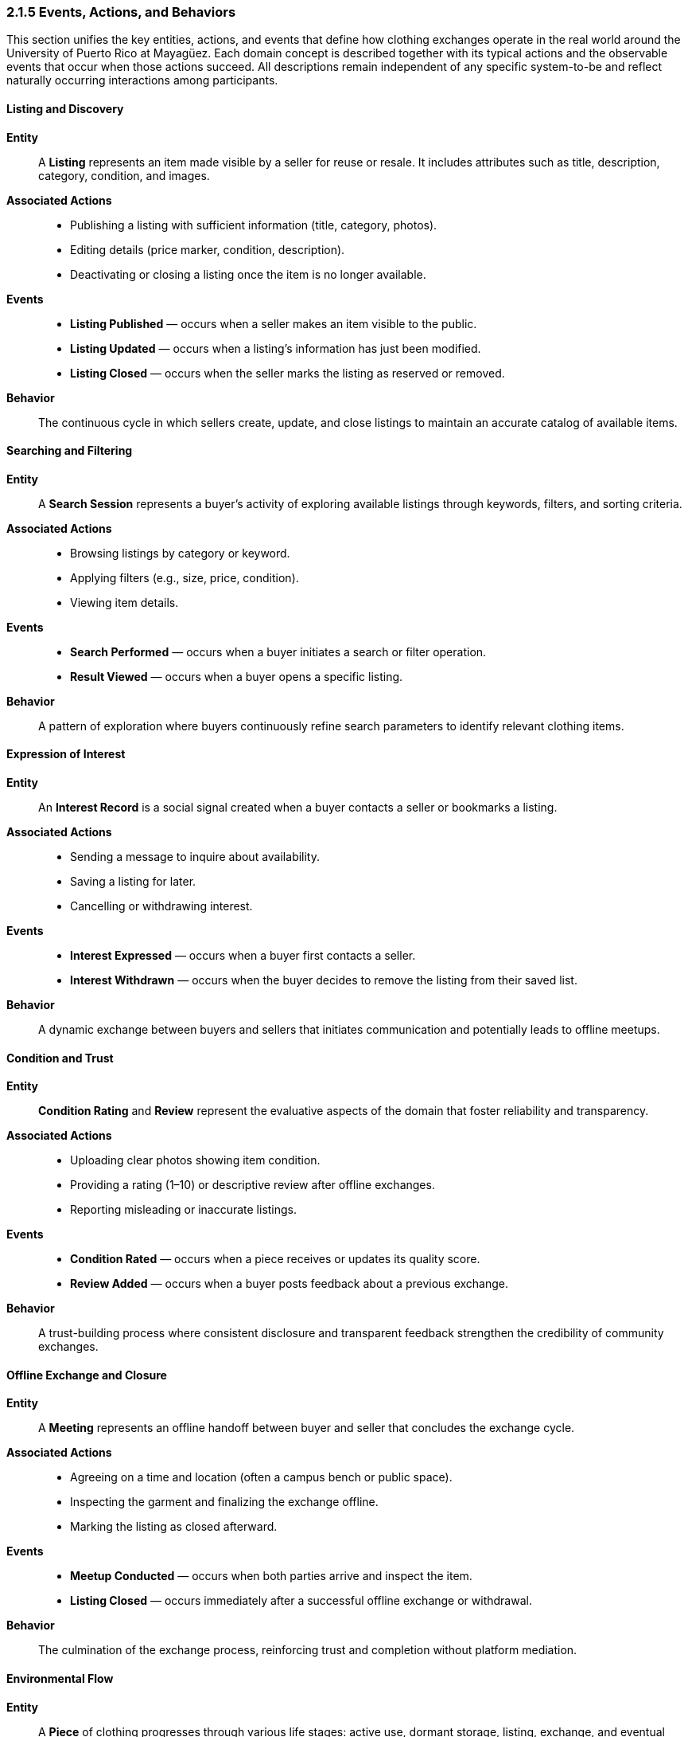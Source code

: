 === *2.1.5 Events, Actions, and Behaviors*
:location: Mayagüez, Puerto Rico (UPRM touchpoint)
:period: 2025

This section unifies the key entities, actions, and events that define how clothing exchanges operate in the real world around the University of Puerto Rico at Mayagüez.  
Each domain concept is described together with its typical actions and the observable events that occur when those actions succeed.  
All descriptions remain independent of any specific system-to-be and reflect naturally occurring interactions among participants.

==== Listing and Discovery
*Entity*::  
A **Listing** represents an item made visible by a seller for reuse or resale. It includes attributes such as title, description, category, condition, and images.

*Associated Actions*::  
- Publishing a listing with sufficient information (title, category, photos).  
- Editing details (price marker, condition, description).  
- Deactivating or closing a listing once the item is no longer available.

*Events*::  
- **Listing Published** — occurs when a seller makes an item visible to the public.  
- **Listing Updated** — occurs when a listing’s information has just been modified.  
- **Listing Closed** — occurs when the seller marks the listing as reserved or removed.

*Behavior*::  
The continuous cycle in which sellers create, update, and close listings to maintain an accurate catalog of available items.

==== Searching and Filtering
*Entity*::  
A **Search Session** represents a buyer’s activity of exploring available listings through keywords, filters, and sorting criteria.

*Associated Actions*::  
- Browsing listings by category or keyword.  
- Applying filters (e.g., size, price, condition).  
- Viewing item details.

*Events*::  
- **Search Performed** — occurs when a buyer initiates a search or filter operation.  
- **Result Viewed** — occurs when a buyer opens a specific listing.

*Behavior*::  
A pattern of exploration where buyers continuously refine search parameters to identify relevant clothing items.

==== Expression of Interest
*Entity*::  
An **Interest Record** is a social signal created when a buyer contacts a seller or bookmarks a listing.

*Associated Actions*::  
- Sending a message to inquire about availability.  
- Saving a listing for later.  
- Cancelling or withdrawing interest.

*Events*::  
- **Interest Expressed** — occurs when a buyer first contacts a seller.  
- **Interest Withdrawn** — occurs when the buyer decides to remove the listing from their saved list.

*Behavior*::  
A dynamic exchange between buyers and sellers that initiates communication and potentially leads to offline meetups.

==== Condition and Trust
*Entity*::  
**Condition Rating** and **Review** represent the evaluative aspects of the domain that foster reliability and transparency.

*Associated Actions*::  
- Uploading clear photos showing item condition.  
- Providing a rating (1–10) or descriptive review after offline exchanges.  
- Reporting misleading or inaccurate listings.

*Events*::  
- **Condition Rated** — occurs when a piece receives or updates its quality score.  
- **Review Added** — occurs when a buyer posts feedback about a previous exchange.

*Behavior*::  
A trust-building process where consistent disclosure and transparent feedback strengthen the credibility of community exchanges.

==== Offline Exchange and Closure
*Entity*::  
A **Meeting** represents an offline handoff between buyer and seller that concludes the exchange cycle.

*Associated Actions*::  
- Agreeing on a time and location (often a campus bench or public space).  
- Inspecting the garment and finalizing the exchange offline.  
- Marking the listing as closed afterward.

*Events*::  
- **Meetup Conducted** — occurs when both parties arrive and inspect the item.  
- **Listing Closed** — occurs immediately after a successful offline exchange or withdrawal.

*Behavior*::  
The culmination of the exchange process, reinforcing trust and completion without platform mediation.

==== Environmental Flow
*Entity*::  
A **Piece** of clothing progresses through various life stages: active use, dormant storage, listing, exchange, and eventual disposal.

*Associated Actions*::  
- Setting aside unused items (creating dormant stock).  
- Deciding whether to relist, donate, or discard.  
- Recycling or repurposing worn garments.

*Events*::  
- **Item Dormant** — occurs when a user sets aside an unused item.  
- **Item Repurposed or Disposed** — occurs when a garment leaves active circulation.

*Behavior*::  
A long-term lifecycle pattern connecting reuse and sustainability efforts within the community.

In this integrated view, entities, actions, and events are presented as parts of a continuous system of behavior.  
Each action triggers one or more observable events, and each entity serves as the anchor for those actions.  
This unified structure better reflects the natural interdependence of domain phenomena without artificial separation.

==== Domain Aggregate Definition 

The unified model of entities, actions, and events described above naturally forms bounded clusters of related concepts. 
In the context of the clothing exchange domain, the **Piece** (representing a listing) acts as the **aggregate root**, 
governing all changes to its internal state and related sub-entities such as condition ratings, reviews, and reservations.

===== Objective
Document the domain aggregate aligned with a discovery-only platform. For this milestone, **Piece** is treated as the **aggregate root** that also fulfills the “listing” role. 
All mutations to elements inside the boundary occur **only** through the root.

===== Aggregate Definition
[cols="^,^,3", options="header"]
|===
| Role | Kind | Notes
| Piece | Aggregate Root | Discoverable item (listing) and single entry point for changes.
| ConditionRating | Value Object | Integer in `[1..10]`; updated via root method only.
| Review | Child Entity | `{id, reviewerId, rating (1–5), comment, createdAt}`; belongs to exactly one Piece.
| Reservation | Value Object | `{buyerId, reservedAt}`; optional hold while parties coordinate offline.
| Images | Collection of Value Objects | ≥ 1 image required when publishing (URI + metadata).
| Status | Value Object | One of: `Active | Reserved | Closed`.
| SellerId | Reference (Primitive/VO) | Owner identity outside the aggregate boundary.
| Locale | Reference (Primitive/VO) | Optional area label to aid discovery (e.g., campus/borough).
|===

[NOTE]
====
**Boundary Rule:** Client code obtains a **Piece** (aggregate root), invokes root-level operations (e.g., `reserveFor`, `close`, `addReview`), and persists the **Piece** via a repository that works at the **aggregate** level. No direct writes to inner members.
====

===== Invariants
[cols="2,1,1,3", options="header"]
|===
| Invariant | Enforced In | Temp. Violation? | Rationale
| A Piece requires ≥ 1 image at publish time. | Factory / publish step | No | Visual trust for discovery.
| `ConditionRating` ∈ `[1..10]`. | `rateCondition()` | No | Consistent quality scale.
| A `Review` belongs to exactly one Piece. | `addReview()` | No | Prevents cross-linking reviews.
| Status transitions follow `Active ↔ Reserved → Closed` (no reopen). | Root methods | Yes (within method only) | Coherent lifecycle; history integrity.
| `reserveFor(buyerId)` allowed only when status = `Active`. | `reserveFor()` | No | Avoid double holds.
| `close(reason)` allowed only when status ∈ {`Active`,`Reserved`}. | `close()` | No | Forbids illegal re-closing.
| Editing details is blocked when status = `Closed`. | Root guards | No | Preserve record of completed exchanges.
|===

===== Root Operations (Conceptual Surface)
- `publish()` — (if drafts are modeled) make the Piece publicly visible.
- `editDetails(updates)` — update title/description/attributes (forbidden when `Closed`).
- `rateCondition(newRating)` — set/adjust condition in `[1..10]`.
- `reserveFor(buyerId)` — `Active → Reserved` (hold while parties coordinate offline).
- `releaseReservation()` — `Reserved → Active`.
- `close(reason)` — `Active/Reserved → Closed` after offline handoff or withdrawal.
- `addReview(reviewerId, rating, comment)` — attach feedback post-close.

===== Factory (Conceptual)
The **Piece Factory** constructs valid roots and applies initial invariants:
- Ensures **≥ 1 image**.
- Ensures **condition in `[1..10]`**.
- Initializes **status = `Active`**, empty reviews, and no reservation.

===== Repository (Conceptual)
A repository that operates at the **aggregate level** (reads may provide projections for lists):
- `findById(pieceId) → Piece?`
- `save(piece) → void` (persists the whole aggregate and its members)
- Read-model queries (projections for UI lists), e.g.:
  - `findActiveByFilters(filters) → Page<PieceSummary>`
  - `findBySeller(sellerId) → Page<PieceSummary>`